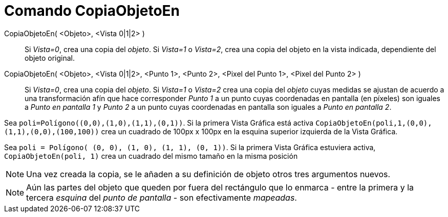 = Comando CopiaObjetoEn
:page-en: commands/AttachCopyToView_Command
ifdef::env-github[:imagesdir: /es/modules/ROOT/assets/images]

CopiaObjetoEn( <Objeto>, <Vista 0|1|2> )::
  Si _Vista=0_, crea una copia del _objeto_. Si _Vista=1_ o _Vista=2_, crea una copia del objeto en la vista indicada,
  dependiente del objeto original.
CopiaObjetoEn( <Objeto>, <Vista 0|1|2>, <Punto 1>, <Punto 2>, <Pixel del Punto 1>, <Pixel del Punto 2> )::
  Si _Vista=0_, crea una copia del _objeto_. Si _Vista=1_ o _Vista=2_ crea una copia del _objeto_ cuyas medidas se
  ajustan de acuerdo a una transformación afín que hace corresponder _Punto 1_ a un punto cuyas coordenadas en pantalla
  (en píxeles) son iguales a _Punto en pantalla 1_ y _Punto 2_ a un punto cuyas coordenadas en pantalla son iguales a
  _Punto en pantalla 2_.

[EXAMPLE]
====

Sea `++poli=Polígono((0,0),(1,0),(1,1),(0,1))++`. Si la primera Vista Gráfica está activa
`++CopiaObjetoEn(poli,1,(0,0),(1,1),(0,0),(100,100))++` crea un cuadrado de 100px x 100px en la esquina superior
izquierda de la Vista Gráfica.

====

[EXAMPLE]
====

Sea `++poli = Polígono( (0, 0), (1, 0), (1, 1), (0, 1))++`. Si la primera Vista Gráfica estuviera activa,
`++CopiaObjetoEn(poli, 1)++` crea un cuadrado del mismo tamaño en la misma posición

====

[NOTE]
====

Una vez creada la copia, se le añaden a su definición de objeto otros tres argumentos nuevos.

====

[NOTE]
====

Aún las partes del objeto que queden por fuera del rectángulo que lo enmarca - entre la primera y la tercera _esquina_
del _punto de pantalla_ - son efectivamente _mapeadas_.

====
